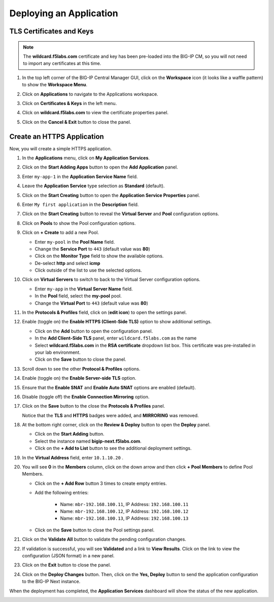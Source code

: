 Deploying an Application
==============================================================================

TLS Certificates and Keys
--------------------------------------------------------------------------------

.. note::
   The **wildcard.f5labs.com** certificate and key has been pre-loaded into the BIG-IP CM, so you will not need to import any certificates at this time.

#. In the top left corner of the BIG-IP Central Manager GUI, click on the **Workspace** icon (it looks like a waffle pattern) to show the **Workspace Menu**.

   .. image:: ./images/workspace-menu-1.png

#. Click on **Applications** to navigate to the Applications workspace.

   .. image:: ./images/workspace-menu-2.png

#. Click on **Certificates & Keys** in the left menu.

   .. image:: ./images/certs.png

#. Click on **wildcard.f5labs.com** to view the certificate properties panel.

#. Click on the **Cancel & Exit** button to close the panel.


Create an HTTPS Application
--------------------------------------------------------------------------------

Now, you will create a simple HTTPS application.

#. In the **Applications** menu, click on **My Application Services**.

#. Click on the **Start Adding Apps** button to open the **Add Application** panel.

#. Enter ``my-app-1`` in the **Application Service Name** field.

#. Leave the **Application Service** type selection as **Standard** (default).

   .. image:: ./images/add-app-1.png

#. Click on the **Start Creating** button to open the **Application Service Properties** panel.

#. Enter ``My first application`` in the **Description** field.

#. Click on the **Start Creating** button to reveal the **Virtual Server** and **Pool** configuration options.

   .. image:: ./images/add-app-1b.png

#. Click on **Pools** to show the Pool configuration options.

   .. image:: ./images/add-app-2.png

#. Click on **+ Create** to add a new Pool.

   - Enter ``my-pool`` in the **Pool Name** field.
   - Change the **Service Port** to ``443`` (default value was **80**)
   - Click on the **Monitor Type** field to show the available options.
   - De-select **http** and select **icmp**
   - Click outside of the list to use the selected options.

   .. image:: ./images/add-app-3.png


#. Click on **Virtual Servers** to switch to back to the Virtual Server configuration options.

   - Enter ``my-app`` in the **Virtual Server Name** field.
   - In the **Pool** field, select the **my-pool** pool.
   - Change the **Virtual Port** to ``443`` (default value was **80**)

#. In the **Protocols & Profiles** field, click on |edit-icon| (**edit icon**) to open the settings panel.

   .. |edit-icon| image:: ./images/edit-icon.png

   .. image:: ./images/add-app-4.png


#. Enable (toggle on) the **Enable HTTPS (Client-Side TLS)** option to show additional settings.

   - Click on the **Add** button to open the configuration panel.
   - In the **Add Client-Side TLS** panel, enter ``wildcard.f5labs.com`` as the name
   - Select **wildcard.f5labs.com** in the **RSA certificate** dropdown list box. This certificate was pre-installed in your lab environment.
   - Click on the **Save** button to close the panel.

   .. image:: ./images/add-app-5.png

#. Scroll down to see the other **Protocol & Profiles** options.

#. Enable (toggle on) the **Enable Server-side TLS** option.

#. Ensure that the **Enable SNAT** and **Enable Auto SNAT** options are enabled (default).

#. Disable (toggle off) the **Enable Connection Mirroring** option.

   .. image:: ./images/add-app-6.png

#. Click on the **Save** button to the close the **Protocols & Profiles** panel. 

   Notice that the **TLS** and **HTTPS** badges were added, and **MIRRORING** was removed.

   .. image:: ./images/add-app-7.png

#. At the bottom right corner, click on the **Review & Deploy** button to open the **Deploy** panel.

   - Click on the **Start Adding** button.
   - Select the instance named **bigip-next.f5labs.com**.
   - Click on the **+ Add to List** button to see the additional deployment settings.

   .. image:: ./images/add-app-7b.png


#. In the **Virtual Address** field, enter ``10.1.10.20`` .

   .. image:: ./images/add-app-8.png

#. You will see **0** in the **Members** column, click on the down arrow and then click **+ Pool Members** to define Pool Members.

   - Click on the **+ Add Row** button 3 times to create empty entries.

   - Add the following entries:

      - Name: ``mbr-192.168.100.11``, IP Address: ``192.168.100.11``
      - Name: ``mbr-192.168.100.12``, IP Address: ``192.168.100.12``
      - Name: ``mbr-192.168.100.13``, IP Address: ``192.168.100.13``

   - Click on the **Save** button to close the Pool settings panel.

   .. image:: ./images/add-app-9.png

#. Click on the **Validate All** button to validate the pending configuration changes.

   .. image:: ./images/add-app-10.png


#. If validation is successful, you will see **Validated** and a link to **View Results**. Click on the link to view the configuration (JSON format) in a new panel.

   .. image:: ./images/add-app-11.png

#. Click on the **Exit** button to close the panel.


#. Click on the **Deploy Changes** button. Then, click on the **Yes, Deploy** button to send the application configuration to the BIG-IP Next instance.

   .. image:: ./images/add-app-12.png


When the deployment has completed, the **Application Services** dashboard will show the status of the new application.

.. image:: ./images/add-app-13.png
